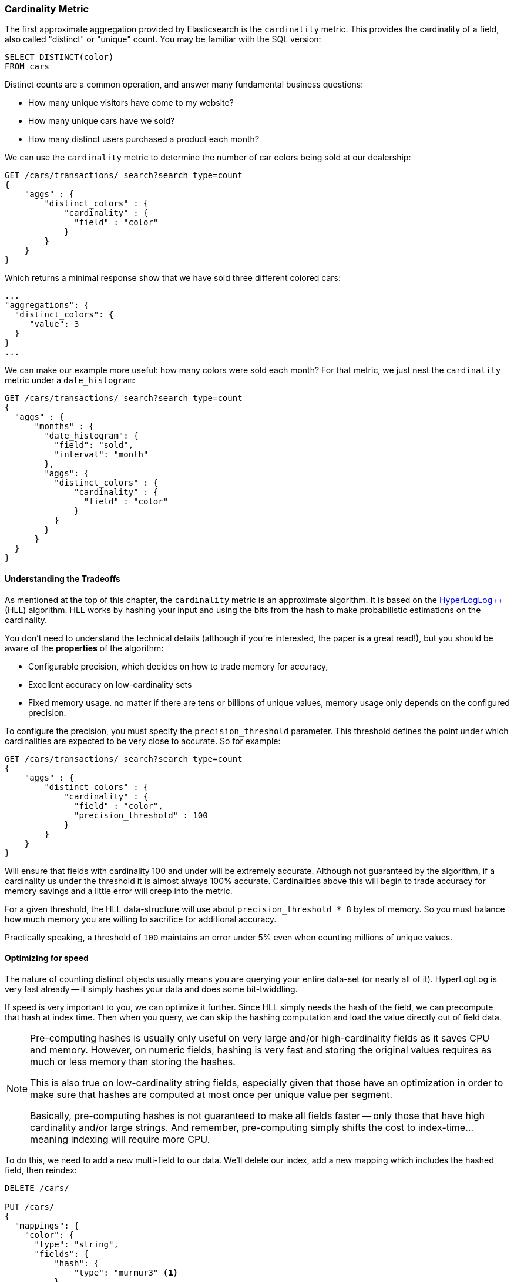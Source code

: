 
=== Cardinality Metric

The first approximate aggregation provided by Elasticsearch is the `cardinality`
metric.  This provides the cardinality of a field, also called "distinct" or
"unique" count.  You may be familiar with the SQL version:

[source, sql]
--------
SELECT DISTINCT(color) 
FROM cars
--------

Distinct counts are a common operation, and answer many fundamental business questions:

- How many unique visitors have come to my website?
- How many unique cars have we sold?
- How many distinct users purchased a product each month?

We can use the `cardinality` metric to determine the number of car colors being
sold at our dealership:

[source,js]
--------------------------------------------------
GET /cars/transactions/_search?search_type=count
{
    "aggs" : {
        "distinct_colors" : {
            "cardinality" : {
              "field" : "color"
            }
        }
    }
}
--------------------------------------------------
// SENSE: 300_Aggregations/60_cardinality.json

Which returns a minimal response show that we have sold three different colored
cars:

[source,js]
--------------------------------------------------
...
"aggregations": {
  "distinct_colors": {
     "value": 3
  }
}
...
--------------------------------------------------

We can make our example more useful:  how many colors were sold each month?  For
that metric, we just nest the `cardinality` metric under a `date_histogram`:

[source,js]
--------------------------------------------------
GET /cars/transactions/_search?search_type=count
{
  "aggs" : {
      "months" : {
        "date_histogram": {
          "field": "sold",
          "interval": "month"
        },
        "aggs": {
          "distinct_colors" : {
              "cardinality" : {
                "field" : "color"
              }
          }
        }
      }
  }
}
--------------------------------------------------


==== Understanding the Tradeoffs
As mentioned at the top of this chapter, the `cardinality` metric is an approximate
algorithm.  It is based on the http://static.googleusercontent.com/media/research.google.com/fr//pubs/archive/40671.pdf[HyperLogLog++] (HLL) algorithm.  HLL works by
hashing your input and using the bits from the hash to make probabilistic estimations
on the cardinality.

You don't need to understand the technical details (although if you're interested,
the paper is a great read!), but you should be aware of the *properties* of the
algorithm:

- Configurable precision, which decides on how to trade memory for accuracy,
- Excellent accuracy on low-cardinality sets
- Fixed memory usage. no matter if there are tens or billions of unique values, memory usage only depends on the configured precision.

To configure the precision, you must specify the `precision_threshold` parameter.
This threshold defines the point under which cardinalities are expected to be very
close to accurate.  So for example:

[source,js]
--------------------------------------------------
GET /cars/transactions/_search?search_type=count
{
    "aggs" : {
        "distinct_colors" : {
            "cardinality" : {
              "field" : "color",
              "precision_threshold" : 100
            }
        }
    }
}
--------------------------------------------------
// SENSE: 300_Aggregations/60_cardinality.json

Will ensure that fields with cardinality 100 and under will be extremely accurate.
Although not guaranteed by the algorithm, if a cardinality us under the threshold
it is almost always 100% accurate.  Cardinalities above this will begin to trade 
accuracy for memory savings and a little error will creep into the metric.

For a given threshold, the HLL data-structure will use about
`precision_threshold * 8` bytes of memory.  So you must balance how much memory
you are willing to sacrifice for additional accuracy.

Practically speaking, a threshold of `100` maintains an error under 5% even when
counting millions of unique values.  

==== Optimizing for speed
The nature of counting distinct objects usually means you are querying your entire
data-set (or nearly all of it).  HyperLogLog is very fast already -- it simply
hashes your data and does some bit-twiddling.

If speed is very important to you, we can optimize it further.  Since HLL simply
needs the hash of the field, we can precompute that hash at index time.  Then
when you query, we can skip the hashing computation and load the value directly
out of field data.

[NOTE]
=========================
Pre-computing hashes is usually only useful on very large and/or high-cardinality 
fields as it saves CPU and memory. However, on numeric fields, hashing is very 
fast and storing the original values requires as much or less memory than storing the hashes. 

This is also true on low-cardinality string fields, especially given that those 
have an optimization in order to make sure that hashes are computed at most once 
per unique value per segment.

Basically, pre-computing hashes is not guaranteed to make all fields faster -- 
only those that have high cardinality and/or large strings.  And remember, 
pre-computing simply shifts the cost to index-time...meaning indexing will require
more CPU.
=========================

To do this, we need to add a new multi-field to our data.  We'll delete our index,
add a new mapping which includes the hashed field, then reindex:

[source,js]
----
DELETE /cars/

PUT /cars/
{
  "mappings": {
    "color": {
      "type": "string",
      "fields": {
          "hash": {
              "type": "murmur3" <1>
          }
      }
    }
  }
}

POST /cars/transactions/_bulk
{ "index": {}}
{ "price" : 10000, "color" : "red", "make" : "honda", "sold" : "2014-10-28" }
{ "index": {}}
{ "price" : 20000, "color" : "red", "make" : "honda", "sold" : "2014-11-05" }
{ "index": {}}
{ "price" : 30000, "color" : "green", "make" : "ford", "sold" : "2014-05-18" }
{ "index": {}}
{ "price" : 15000, "color" : "blue", "make" : "toyota", "sold" : "2014-07-02" }
{ "index": {}}
{ "price" : 12000, "color" : "green", "make" : "toyota", "sold" : "2014-08-19" }
{ "index": {}}
{ "price" : 20000, "color" : "red", "make" : "honda", "sold" : "2014-11-05" }
{ "index": {}}
{ "price" : 80000, "color" : "red", "make" : "bmw", "sold" : "2014-01-01" }
{ "index": {}}
{ "price" : 25000, "color" : "blue", "make" : "ford", "sold" : "2014-02-12" }
----
// SENSE: 300_Aggregations/60_cardinality.json
<1> This multi-field is of type `murmur3`, which is a hashing function

Now when we run an aggregation, we use the `"color.hash"` field instead of the
`"color"` field:

[source,js]
--------------------------------------------------
GET /cars/transactions/_search?search_type=count
{
    "aggs" : {
        "distinct_colors" : {
            "cardinality" : {
              "field" : "color.hash" <1>
            }
        }
    }
}
--------------------------------------------------
// SENSE: 300_Aggregations/60_cardinality.json
<1> Notice that we specify the hashed multi-field, rather than the original
